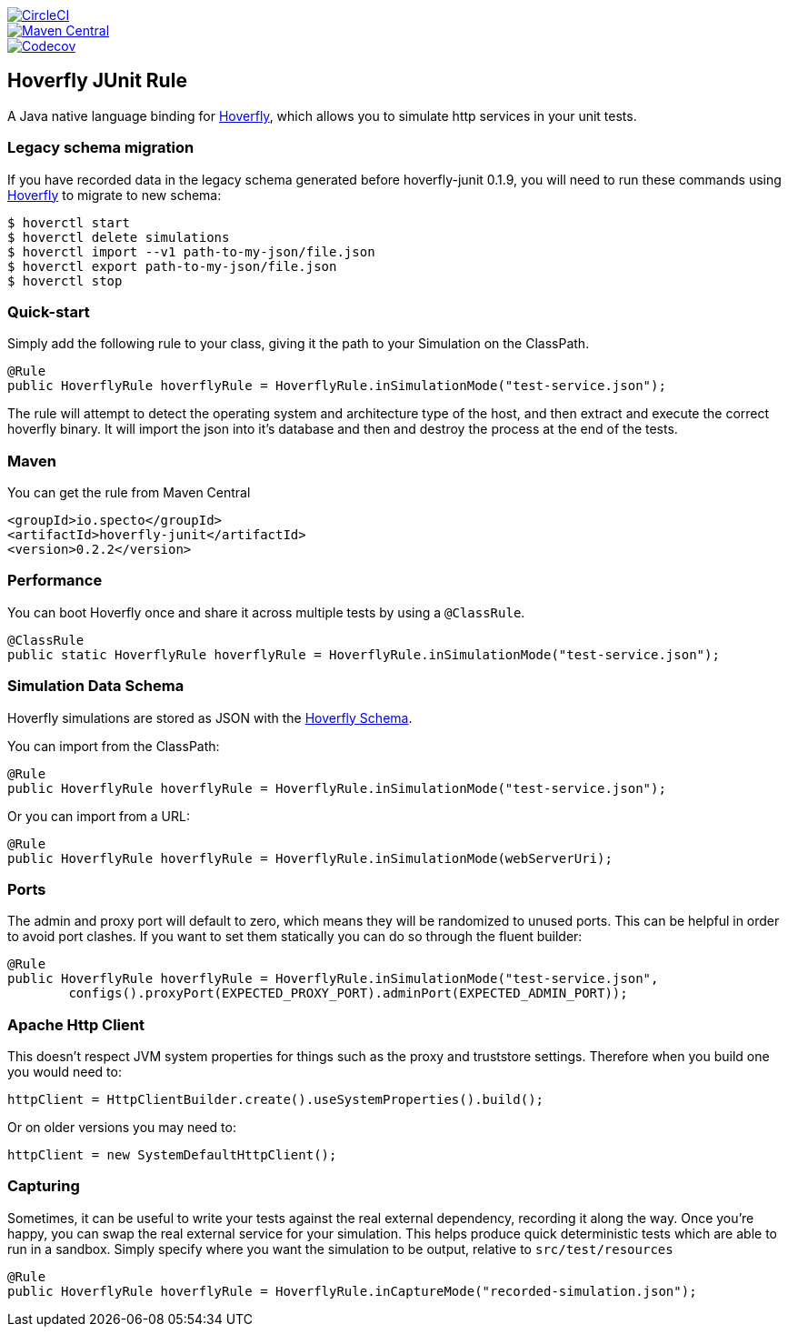 image::https://circleci.com/gh/SpectoLabs/hoverfly-junit.svg?style=shield["CircleCI", link="https://circleci.com/gh/SpectoLabs/hoverfly-junit"]
image::https://img.shields.io/maven-central/v/io.specto/hoverfly-junit.svg["Maven Central", link="https://mvnrepository.com/artifact/io.specto/hoverfly-junit"]
image::https://img.shields.io/codecov/c/github/spectolabs/hoverfly-junit.svg["Codecov", link="https://codecov.io/gh/spectolabs/hoverfly-junit"]
== Hoverfly JUnit Rule

A Java native language binding for http://hoverfly.io/[Hoverfly], which allows you to simulate http services in your unit tests.

=== Legacy schema migration
If you have recorded data in the legacy schema generated before hoverfly-junit 0.1.9, you will need to run these commands using http://http://hoverfly.io/[Hoverfly] to migrate to new schema:
```bash
$ hoverctl start
$ hoverctl delete simulations
$ hoverctl import --v1 path-to-my-json/file.json
$ hoverctl export path-to-my-json/file.json
$ hoverctl stop
```

=== Quick-start

Simply add the following rule to your class, giving it the path to your Simulation on the ClassPath.

[source,java,indent=0]
----
@Rule
public HoverflyRule hoverflyRule = HoverflyRule.inSimulationMode("test-service.json");
----


The rule will attempt to detect the operating system and architecture type of the host, and then extract and execute the correct hoverfly binary.  It will import the json into it's database and then and destroy the process at the end of the tests.

=== Maven

You can get the rule from Maven Central

```xml
<groupId>io.specto</groupId>
<artifactId>hoverfly-junit</artifactId>
<version>0.2.2</version>
```

=== Performance

You can boot Hoverfly once and share it across multiple tests by using a `@ClassRule`.

[source,java,indent=0]
----
@ClassRule
public static HoverflyRule hoverflyRule = HoverflyRule.inSimulationMode("test-service.json");
----

=== Simulation Data Schema

Hoverfly simulations are stored as JSON with the http://hoverfly.io/[Hoverfly Schema].

You can import from the ClassPath:

[source,java,indent=0]
----
@Rule
public HoverflyRule hoverflyRule = HoverflyRule.inSimulationMode("test-service.json");
----

Or you can import from a URL:

[source,java,indent=0]
----
@Rule
public HoverflyRule hoverflyRule = HoverflyRule.inSimulationMode(webServerUri);
----

=== Ports

The admin and proxy port will default to zero, which means they will be randomized to unused ports. This can be helpful in order to avoid port clashes.
If you want to set them statically you can do so through the fluent builder:

[source,java,indent=0]
----
@Rule
public HoverflyRule hoverflyRule = HoverflyRule.inSimulationMode("test-service.json",
        configs().proxyPort(EXPECTED_PROXY_PORT).adminPort(EXPECTED_ADMIN_PORT));
----

=== Apache Http Client

This doesn't respect JVM system properties for things such as the proxy and truststore settings.  Therefore when you build one you would need to:

[source,java,indent=0]
----
httpClient = HttpClientBuilder.create().useSystemProperties().build();
----

Or on older versions you may need to:

[source,java,indent=0]
----
httpClient = new SystemDefaultHttpClient();
----

=== Capturing

Sometimes, it can be useful to write your tests against the real external dependency, recording it along the way.  Once you're happy, you can swap the real external service for your simulation.  This helps produce quick deterministic tests which are able to run in a sandbox.  Simply specify where you want the simulation to be output, relative to `src/test/resources`

[source,java,indent=0]
----
@Rule
public HoverflyRule hoverflyRule = HoverflyRule.inCaptureMode("recorded-simulation.json");
----